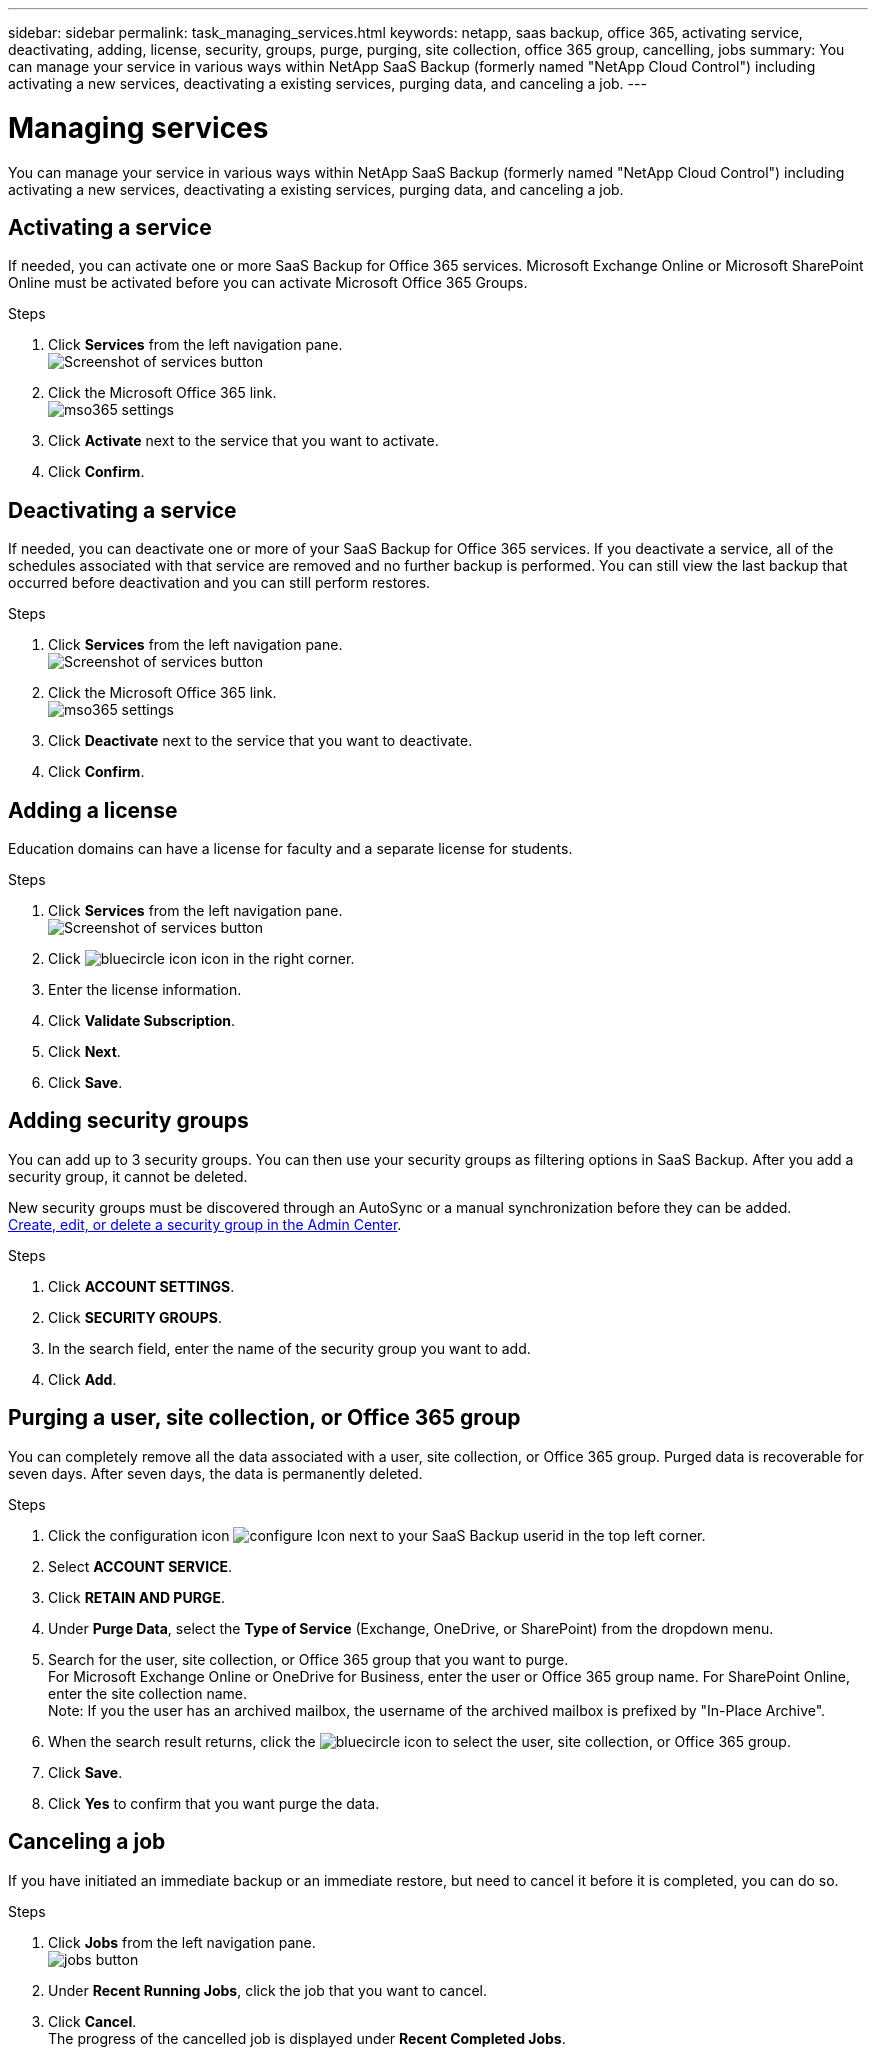 ---
sidebar: sidebar
permalink: task_managing_services.html
keywords: netapp, saas backup, office 365, activating service, deactivating, adding, license, security, groups, purge, purging, site collection, office 365 group, cancelling, jobs
summary: You can manage your service in various ways within NetApp SaaS Backup (formerly named "NetApp Cloud Control") including activating a new services, deactivating a existing services, purging data, and canceling a job.
---

= Managing services
:toc: macro
:toclevels: 1
:hardbreaks:
:nofooter:
:icons: font
:linkattrs:
:imagesdir: ./media/

[.lead]
You can manage your service in various ways within NetApp SaaS Backup (formerly named "NetApp Cloud Control") including activating a new services, deactivating a existing services, purging data, and canceling a job.

toc::[]

== Activating a service
If needed, you can activate one or more SaaS Backup for Office 365 services. Microsoft Exchange Online or Microsoft SharePoint Online must be activated before you can activate Microsoft Office 365 Groups.

.Steps

.	Click *Services* from the left navigation pane.
  image:services.jpg[Screenshot of services button]
. Click the Microsoft Office 365 link.
  image:mso365_settings.jpg[]
.	Click *Activate* next to the service that you want to activate.
.	Click *Confirm*.

== Deactivating a service
If needed, you can deactivate one or more of your SaaS Backup for Office 365 services.  If you deactivate a service, all of the schedules associated with that service are removed and no further backup is performed.  You can still view the last backup that occurred before deactivation and you can still perform restores.

.Steps

.	Click *Services* from the left navigation pane.
  image:services.jpg[Screenshot of services button]
. Click the Microsoft Office 365 link.
  image:mso365_settings.jpg[]
.	Click *Deactivate* next to the service that you want to deactivate.
.	Click *Confirm*.

== Adding a license
Education domains can have a license for faculty and a separate license for students.

.Steps

. Click *Services* from the left navigation pane.
  image:services.jpg[Screenshot of services button]
. Click image:bluecircle_icon.jpg[] icon in the right corner.
. Enter the license information.
. Click *Validate Subscription*.
. Click *Next*.
. Click *Save*.

== Adding security groups
You can add up to 3 security groups.  You can then use your security groups as filtering options in SaaS Backup.  After you add a security group, it cannot be deleted.

New security groups must be discovered through an AutoSync or a manual synchronization before they can be added.
https://docs.microsoft.com/en-us/office365/admin/email/create-edit-or-delete-a-security-group?view=o365-worldwide[Create, edit, or delete a security group in the Admin Center].

.Steps

. Click *ACCOUNT SETTINGS*.
. Click *SECURITY GROUPS*.
. In the search field, enter the name of the security group you want to add.
. Click *Add*.

== Purging a user, site collection, or Office 365 group
You can completely remove all the data associated with a user, site collection, or Office 365 group. Purged data is recoverable for seven days.  After seven days, the data is permanently deleted.

.Steps

. Click the configuration icon image:configure_Icon.jpg[] next to your SaaS Backup userid in the top left corner.
. Select *ACCOUNT SERVICE*.
. Click *RETAIN AND PURGE*.
. Under *Purge Data*, select the *Type of Service* (Exchange, OneDrive, or SharePoint) from the dropdown menu.
. Search for the user, site collection, or Office 365 group that you want to purge.
  For Microsoft Exchange Online or OneDrive for Business, enter the user or Office 365 group name.  For SharePoint Online, enter the site collection name.
  Note:  If you the user has an archived mailbox, the username of the archived mailbox is prefixed by "In-Place Archive".
. When the search result returns, click the image:bluecircle_icon.jpg[] to select the user, site collection, or Office 365 group.
. Click *Save*.
. Click *Yes* to confirm that you want purge the data.

== Canceling a job
If you have initiated an immediate backup or an immediate restore, but need to cancel it before it is completed, you can do so.

.Steps

. Click *Jobs* from the left navigation pane.
  image:jobs_button.jpg[]
. Under *Recent Running Jobs*, click the job that you want to cancel.
. Click *Cancel*.
  The progress of the cancelled job is displayed under *Recent Completed Jobs*.
